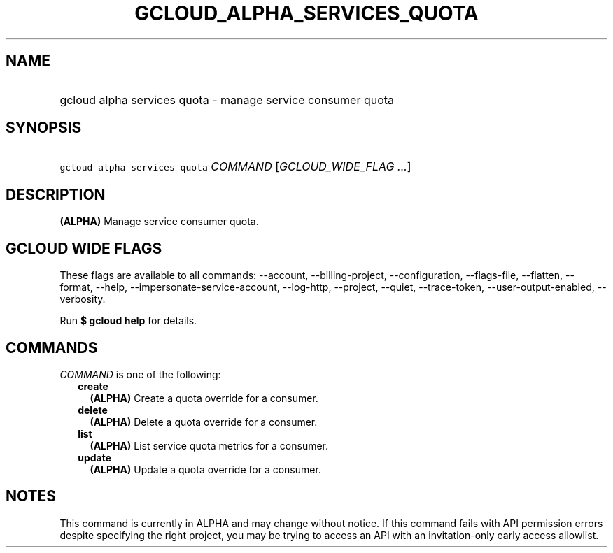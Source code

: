 
.TH "GCLOUD_ALPHA_SERVICES_QUOTA" 1



.SH "NAME"
.HP
gcloud alpha services quota \- manage service consumer quota



.SH "SYNOPSIS"
.HP
\f5gcloud alpha services quota\fR \fICOMMAND\fR [\fIGCLOUD_WIDE_FLAG\ ...\fR]



.SH "DESCRIPTION"

\fB(ALPHA)\fR Manage service consumer quota.



.SH "GCLOUD WIDE FLAGS"

These flags are available to all commands: \-\-account, \-\-billing\-project,
\-\-configuration, \-\-flags\-file, \-\-flatten, \-\-format, \-\-help,
\-\-impersonate\-service\-account, \-\-log\-http, \-\-project, \-\-quiet,
\-\-trace\-token, \-\-user\-output\-enabled, \-\-verbosity.

Run \fB$ gcloud help\fR for details.



.SH "COMMANDS"

\f5\fICOMMAND\fR\fR is one of the following:

.RS 2m
.TP 2m
\fBcreate\fR
\fB(ALPHA)\fR Create a quota override for a consumer.

.TP 2m
\fBdelete\fR
\fB(ALPHA)\fR Delete a quota override for a consumer.

.TP 2m
\fBlist\fR
\fB(ALPHA)\fR List service quota metrics for a consumer.

.TP 2m
\fBupdate\fR
\fB(ALPHA)\fR Update a quota override for a consumer.


.RE
.sp

.SH "NOTES"

This command is currently in ALPHA and may change without notice. If this
command fails with API permission errors despite specifying the right project,
you may be trying to access an API with an invitation\-only early access
allowlist.

